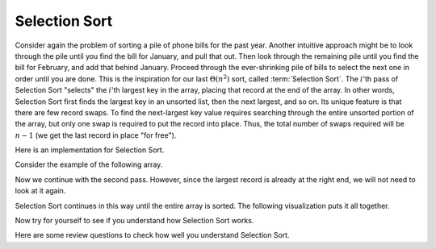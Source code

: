 .. This file is part of the OpenDSA eTextbook project. See
.. http://algoviz.org/OpenDSA for more details.
.. Copyright (c) 2012-2013 by the OpenDSA Project Contributors, and
.. distributed under an MIT open source license.

.. avmetadata::
   :author: Cliff Shaffer
   :requires: sorting terminology; comparison; bubble sort
   :satisfies: selection sort
   :topic: Sorting

.. index:: ! Selection Sort

Selection Sort
==============

Consider again the problem of sorting a pile of phone bills for the
past year.
Another intuitive approach might be to look through the pile until you
find the bill for January, and pull that out.
Then look through the remaining pile until you find the bill for
February, and add that behind January.
Proceed through the ever-shrinking pile of bills to select the next
one in order until you are done.
This is the inspiration for
our last :math:`\Theta(n^2)` sort,
called :term:`Selection Sort`.
The :math:`i`'th pass of Selection Sort "selects" the :math:`i`'th
largest key in the array, placing that record at the end of the array.
In other words, Selection Sort first finds the largest key in an
unsorted list, then the next largest, and so on.
Its unique feature is that there are few record swaps.
To find the next-largest key value requires searching through
the entire unsorted portion of the array, but only one swap is
required to put the record into place.
Thus, the total number of swaps required will be :math:`n-1`
(we get the last record in place "for free").

Here is an implementation for Selection Sort.

.. codeinclude:: Sorting/Selectionsort 
   :tag: Selectionsort

Consider the example of the following array.

.. inlineav:: selectionsortS1CON ss
   :output: show

Now we continue with the second pass.
However, since the largest record is already at the right end,
we will not need to look at it again.

.. inlineav:: selectionsortS2CON ss
   :output: show

Selection Sort continues in this way until the entire array is sorted.
The following visualization puts it all together.

.. avembed:: AV/Sorting/selectionsortAV.html ss

Now try for yourself to see if you understand how Selection Sort works.

.. avembed:: Exercises/Sorting/SelsortPRO.html ka

.. showhidecontent:: SelectionSortAnalysis

   Any algorithm can be written in slightly different ways.
   For example, we could have written Selection Sort to find the smallest
   record, the next smallest, and so on.
   We wrote this version of Selection Sort to mimic the behavior of our
   Bubble Sort implementation as closely as possible.
   This shows that Selection Sort is essentially a Bubble Sort
   except that rather than repeatedly swapping adjacent values to get
   the next-largest record into place, we instead remember the position
   of the record to be selected and do one swap at the end.
   Thus, the number of comparisons is still
   :math:`\Theta(n^2)`,
   but the number of swaps is much less than that required by Bubble Sort.
   Selection Sort is particularly advantageous when the cost to do a swap
   is high, for example, when the record values are long strings or other
   large records.
   Selection Sort is more efficient than Bubble Sort (by a constant
   factor) in most other situations as well.

   There is another approach to keeping the cost of swapping records low,
   and it can be used by any sorting algorithm even when the records are
   large.
   This is to have each element of the array store a pointer to a record
   rather than store the record itself.
   In this implementation, a swap operation need only exchange the
   pointer values.
   The large records do not need to move.
   This technique is illustrated by Figure :num:`Figure #PointerSwap`.
   Additional space is needed to store the pointers, but the
   return is a faster swap operation.

   .. _PointerSwap:

   .. odsafig:: Images/PtrSwap.png
      :width: 300
      :align: center
      :capalign: justify
      :figwidth: 90%
      :alt: Swapping pointers to records

      An example of swapping pointers to records.
      (a) A series of four records.
      The record with key value 42 comes before the record with key value 5.
      (b) The four records after the top two pointers have been swapped.
      Now the record with key value 5 comes before the record with key
      value 42.

.. TODO::
   :type: Figure

   Replace with with a JSAV version of the figure

Here are some review questions to check how well you understand
Selection Sort.

.. avembed:: Exercises/Sorting/SelsortSumm.html ka

.. odsascript:: AV/Sorting/selectionsortS1CON.js
.. odsascript:: AV/Sorting/selectionsortS2CON.js
